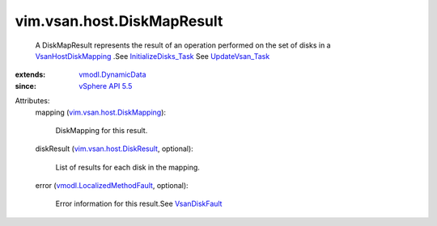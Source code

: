 .. _VsanDiskFault: ../../../vim/fault/VsanDiskFault.rst

.. _UpdateVsan_Task: ../../../vim/host/VsanSystem.rst#update

.. _vSphere API 5.5: ../../../vim/version.rst#vimversionversion9

.. _vmodl.DynamicData: ../../../vmodl/DynamicData.rst

.. _VsanHostDiskMapping: ../../../vim/vsan/host/DiskMapping.rst

.. _InitializeDisks_Task: ../../../vim/host/VsanSystem.rst#initializeDisks

.. _vim.vsan.host.DiskResult: ../../../vim/vsan/host/DiskResult.rst

.. _vim.vsan.host.DiskMapping: ../../../vim/vsan/host/DiskMapping.rst

.. _vmodl.LocalizedMethodFault: ../../../vmodl/LocalizedMethodFault.rst


vim.vsan.host.DiskMapResult
===========================
  A DiskMapResult represents the result of an operation performed on the set of disks in a `VsanHostDiskMapping`_ .See `InitializeDisks_Task`_ See `UpdateVsan_Task`_ 
:extends: vmodl.DynamicData_
:since: `vSphere API 5.5`_

Attributes:
    mapping (`vim.vsan.host.DiskMapping`_):

       DiskMapping for this result.
    diskResult (`vim.vsan.host.DiskResult`_, optional):

       List of results for each disk in the mapping.
    error (`vmodl.LocalizedMethodFault`_, optional):

       Error information for this result.See `VsanDiskFault`_ 
